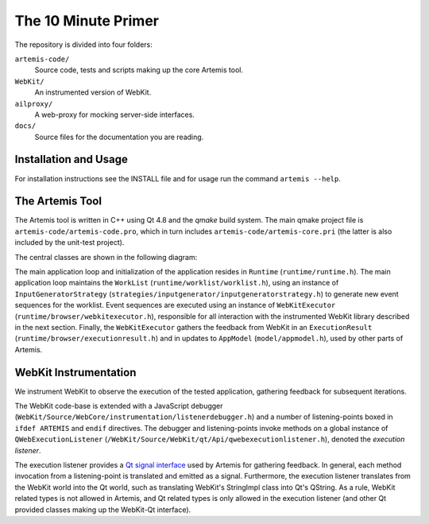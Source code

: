 
The 10 Minute Primer
====================

The repository is divided into four folders:

``artemis-code/``
	Source code, tests and scripts making up the core Artemis tool.

``WebKit/``
	An instrumented version of WebKit.

``ailproxy/``
	A web-proxy for mocking server-side interfaces.

``docs/``
	Source files for the documentation you are reading.

Installation and Usage
----------------------

For installation instructions see the INSTALL file and for usage run the command ``artemis --help``.

The Artemis Tool
----------------

The Artemis tool is written in C++ using Qt 4.8 and the *qmake* build system. The main qmake project file is ``artemis-code/artemis-code.pro``, which in turn includes ``artemis-code/artemis-core.pri`` (the latter is also included by the unit-test project).

The central classes are shown in the following diagram:

.. graphviz::

	digraph overview {

		"Runtime" -> "WebKitExecutor";
		"Runtime" -> "InputGeneratorStrategy";
		"Runtime" -> "WorkList";
		"InputGeneratorStrategy" -> "ExecutionResult";
		"WebKitExecutor" -> "ExecutionResult";
		"WebKitExecutor" -> "AppModel";
		"WorkList" -> "PrioritizerStrategy";
		"PrioritizerStrategy" -> "AppModel";
	}

The main application loop and initialization of the application resides in ``Runtime`` (``runtime/runtime.h``). The main application loop maintains the ``WorkList`` (``runtime/worklist/worklist.h``), using an instance of ``InputGeneratorStrategy`` (``strategies/inputgenerator/inputgeneratorstrategy.h``) to generate new event sequences for the worklist. Event sequences are executed using an instance of ``WebKitExecutor`` (``runtime/browser/webkitexecutor.h``), responsible for all interaction with the instrumented WebKit library described in the next section. Finally, the ``WebKitExecutor`` gathers the feedback from WebKit in an ``ExecutionResult`` (``runtime/browser/executionresult.h``) and in updates to ``AppModel`` (``model/appmodel.h``), used by other parts of Artemis. 

WebKit Instrumentation
----------------------

We instrument WebKit to observe the execution of the tested application, gathering feedback for subsequent iterations. 

The WebKit code-base is extended with a JavaScript debugger (``WebKit/Source/WebCore/instrumentation/listenerdebugger.h``) and a number of listening-points boxed in ``ifdef ARTEMIS`` and ``endif`` directives. The debugger and listening-points invoke methods on a global instance of ``QWebExecutionListener`` (``/WebKit/Source/WebKit/qt/Api/qwebexecutionlistener.h``), denoted the *execution listener*. 

The execution listener provides a `Qt signal interface <http://qt-project.org/doc/qt-4.8/signalsandslots.html>`_ used by Artemis for gathering feedback. In general, each method invocation from a listening-point is translated and emitted as a signal. Furthermore, the execution listener translates from the WebKit world into the Qt world, such as translating WebKit's StringImpl class into Qt's QString. As a rule, WebKit related types is not allowed in Artemis, and Qt related types is only allowed in the execution listener (and other Qt provided classes making up the WebKit-Qt interface).